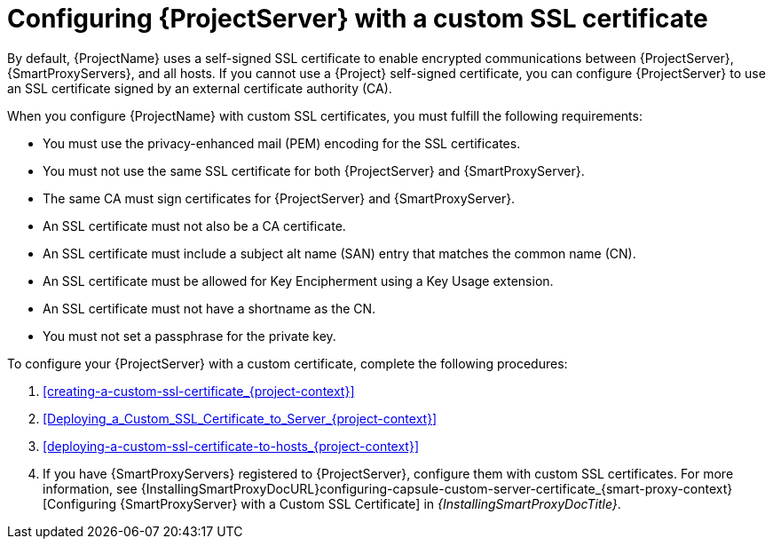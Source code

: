 :_mod-docs-content-type: CONCEPT

[id="configuring-{project-context}-server-with-a-custom-ssl-certificate"]
= Configuring {ProjectServer} with a custom SSL certificate

By default, {ProjectName} uses a self-signed SSL certificate to enable encrypted communications between {ProjectServer}, {SmartProxyServers}, and all hosts.
If you cannot use a {Project} self-signed certificate, you can configure {ProjectServer} to use an SSL certificate signed by an external certificate authority (CA).

When you configure {ProjectName} with custom SSL certificates, you must fulfill the following requirements:

* You must use the privacy-enhanced mail (PEM) encoding for the SSL certificates.
* You must not use the same SSL certificate for both {ProjectServer} and {SmartProxyServer}.
* The same CA must sign certificates for {ProjectServer} and {SmartProxyServer}.
* An SSL certificate must not also be a CA certificate.
* An SSL certificate must include a subject alt name (SAN) entry that matches the common name (CN).
* An SSL certificate must be allowed for Key Encipherment using a Key Usage extension.
* An SSL certificate must not have a shortname as the CN.
* You must not set a passphrase for the private key.

To configure your {ProjectServer} with a custom certificate, complete the following procedures:

. xref:creating-a-custom-ssl-certificate_{project-context}[]
. xref:Deploying_a_Custom_SSL_Certificate_to_Server_{project-context}[]
. xref:deploying-a-custom-ssl-certificate-to-hosts_{project-context}[]
. If you have {SmartProxyServers} registered to {ProjectServer}, configure them with custom SSL certificates.
For more information, see {InstallingSmartProxyDocURL}configuring-capsule-custom-server-certificate_{smart-proxy-context}[Configuring {SmartProxyServer} with a Custom SSL Certificate] in _{InstallingSmartProxyDocTitle}_.

